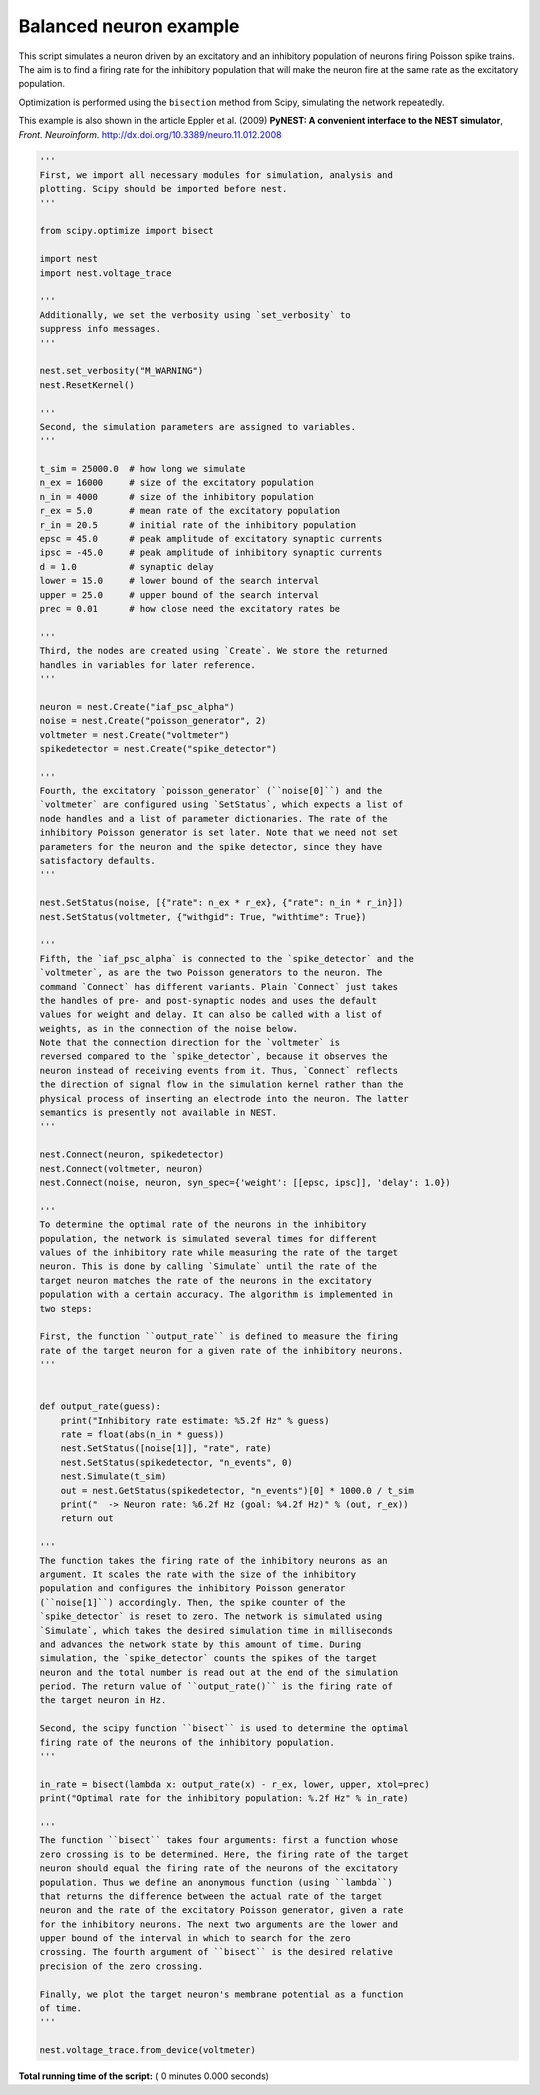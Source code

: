 

.. _sphx_glr_auto_examples_balancedneuron.py:


Balanced neuron example
-----------------------

This script simulates a neuron driven by an excitatory and an
inhibitory population of neurons firing Poisson spike trains. The aim
is to find a firing rate for the inhibitory population that will make
the neuron fire at the same rate as the excitatory population.

Optimization is performed using the ``bisection`` method from Scipy,
simulating the network repeatedly.

This example is also shown in the article Eppler et al. (2009)
**PyNEST: A convenient interface to the NEST simulator**,
*Front. Neuroinform.* http://dx.doi.org/10.3389/neuro.11.012.2008



.. code-block:: python


    '''
    First, we import all necessary modules for simulation, analysis and
    plotting. Scipy should be imported before nest.
    '''

    from scipy.optimize import bisect

    import nest
    import nest.voltage_trace

    '''
    Additionally, we set the verbosity using `set_verbosity` to
    suppress info messages.
    '''

    nest.set_verbosity("M_WARNING")
    nest.ResetKernel()

    '''
    Second, the simulation parameters are assigned to variables.
    '''

    t_sim = 25000.0  # how long we simulate
    n_ex = 16000     # size of the excitatory population
    n_in = 4000      # size of the inhibitory population
    r_ex = 5.0       # mean rate of the excitatory population
    r_in = 20.5      # initial rate of the inhibitory population
    epsc = 45.0      # peak amplitude of excitatory synaptic currents
    ipsc = -45.0     # peak amplitude of inhibitory synaptic currents
    d = 1.0          # synaptic delay
    lower = 15.0     # lower bound of the search interval
    upper = 25.0     # upper bound of the search interval
    prec = 0.01      # how close need the excitatory rates be

    '''
    Third, the nodes are created using `Create`. We store the returned
    handles in variables for later reference.
    '''

    neuron = nest.Create("iaf_psc_alpha")
    noise = nest.Create("poisson_generator", 2)
    voltmeter = nest.Create("voltmeter")
    spikedetector = nest.Create("spike_detector")

    '''
    Fourth, the excitatory `poisson_generator` (``noise[0]``) and the
    `voltmeter` are configured using `SetStatus`, which expects a list of
    node handles and a list of parameter dictionaries. The rate of the
    inhibitory Poisson generator is set later. Note that we need not set
    parameters for the neuron and the spike detector, since they have
    satisfactory defaults.
    '''

    nest.SetStatus(noise, [{"rate": n_ex * r_ex}, {"rate": n_in * r_in}])
    nest.SetStatus(voltmeter, {"withgid": True, "withtime": True})

    '''
    Fifth, the `iaf_psc_alpha` is connected to the `spike_detector` and the
    `voltmeter`, as are the two Poisson generators to the neuron. The
    command `Connect` has different variants. Plain `Connect` just takes
    the handles of pre- and post-synaptic nodes and uses the default
    values for weight and delay. It can also be called with a list of
    weights, as in the connection of the noise below.
    Note that the connection direction for the `voltmeter` is
    reversed compared to the `spike_detector`, because it observes the
    neuron instead of receiving events from it. Thus, `Connect` reflects
    the direction of signal flow in the simulation kernel rather than the
    physical process of inserting an electrode into the neuron. The latter
    semantics is presently not available in NEST.
    '''

    nest.Connect(neuron, spikedetector)
    nest.Connect(voltmeter, neuron)
    nest.Connect(noise, neuron, syn_spec={'weight': [[epsc, ipsc]], 'delay': 1.0})

    '''
    To determine the optimal rate of the neurons in the inhibitory
    population, the network is simulated several times for different
    values of the inhibitory rate while measuring the rate of the target
    neuron. This is done by calling `Simulate` until the rate of the
    target neuron matches the rate of the neurons in the excitatory
    population with a certain accuracy. The algorithm is implemented in
    two steps:

    First, the function ``output_rate`` is defined to measure the firing
    rate of the target neuron for a given rate of the inhibitory neurons.
    '''


    def output_rate(guess):
        print("Inhibitory rate estimate: %5.2f Hz" % guess)
        rate = float(abs(n_in * guess))
        nest.SetStatus([noise[1]], "rate", rate)
        nest.SetStatus(spikedetector, "n_events", 0)
        nest.Simulate(t_sim)
        out = nest.GetStatus(spikedetector, "n_events")[0] * 1000.0 / t_sim
        print("  -> Neuron rate: %6.2f Hz (goal: %4.2f Hz)" % (out, r_ex))
        return out

    '''
    The function takes the firing rate of the inhibitory neurons as an
    argument. It scales the rate with the size of the inhibitory
    population and configures the inhibitory Poisson generator
    (``noise[1]``) accordingly. Then, the spike counter of the
    `spike_detector` is reset to zero. The network is simulated using
    `Simulate`, which takes the desired simulation time in milliseconds
    and advances the network state by this amount of time. During
    simulation, the `spike_detector` counts the spikes of the target
    neuron and the total number is read out at the end of the simulation
    period. The return value of ``output_rate()`` is the firing rate of
    the target neuron in Hz.

    Second, the scipy function ``bisect`` is used to determine the optimal
    firing rate of the neurons of the inhibitory population.
    '''

    in_rate = bisect(lambda x: output_rate(x) - r_ex, lower, upper, xtol=prec)
    print("Optimal rate for the inhibitory population: %.2f Hz" % in_rate)

    '''
    The function ``bisect`` takes four arguments: first a function whose
    zero crossing is to be determined. Here, the firing rate of the target
    neuron should equal the firing rate of the neurons of the excitatory
    population. Thus we define an anonymous function (using ``lambda``)
    that returns the difference between the actual rate of the target
    neuron and the rate of the excitatory Poisson generator, given a rate
    for the inhibitory neurons. The next two arguments are the lower and
    upper bound of the interval in which to search for the zero
    crossing. The fourth argument of ``bisect`` is the desired relative
    precision of the zero crossing.

    Finally, we plot the target neuron's membrane potential as a function
    of time.
    '''

    nest.voltage_trace.from_device(voltmeter)

**Total running time of the script:** ( 0 minutes  0.000 seconds)



.. only :: html

 .. container:: sphx-glr-footer


  .. container:: sphx-glr-download

     :download:`Download Python source code: balancedneuron.py <balancedneuron.py>`



  .. container:: sphx-glr-download

     :download:`Download Jupyter notebook: balancedneuron.ipynb <balancedneuron.ipynb>`


.. only:: html

 .. rst-class:: sphx-glr-signature

    `Gallery generated by Sphinx-Gallery <https://sphinx-gallery.readthedocs.io>`_
